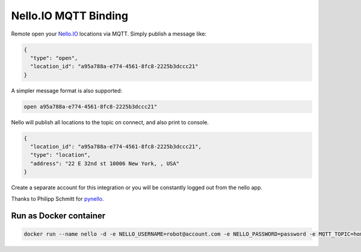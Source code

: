 Nello.IO MQTT Binding
=======

Remote open your `Nello.IO <https://www.nello.io>`_ locations via MQTT. Simply publish a message like:

.. code:: JSON

  {
    "type": "open",
    "location_id": "a95a788a-e774-4561-8fc8-2225b3dccc21"
  }

A simpler message format is also supported:

.. code:: TEXT

  open a95a788a-e774-4561-8fc8-2225b3dccc21"

Nello will publish all locations to the topic on connect, and also print to console.

.. code:: JSON

  {
    "location_id": "a95a788a-e774-4561-8fc8-2225b3dccc21",
    "type": "location",
    "address": "22 E 32nd st 10006 New York, , USA"
  }

Create a separate account for this integration or you will be constantly logged out from the nello app.

Thanks to Philipp Schmitt for `pynello <https://github.com/pschmitt/pynello>`_.

Run as Docker container
-----------

.. code:: bash

  docker run --name nello -d -e NELLO_USERNAME=robot@account.com -e NELLO_PASSWORD=password -e MQTT_TOPIC=home/nello -e MQTT_BROKER=localhost nello-mqtt:latest
